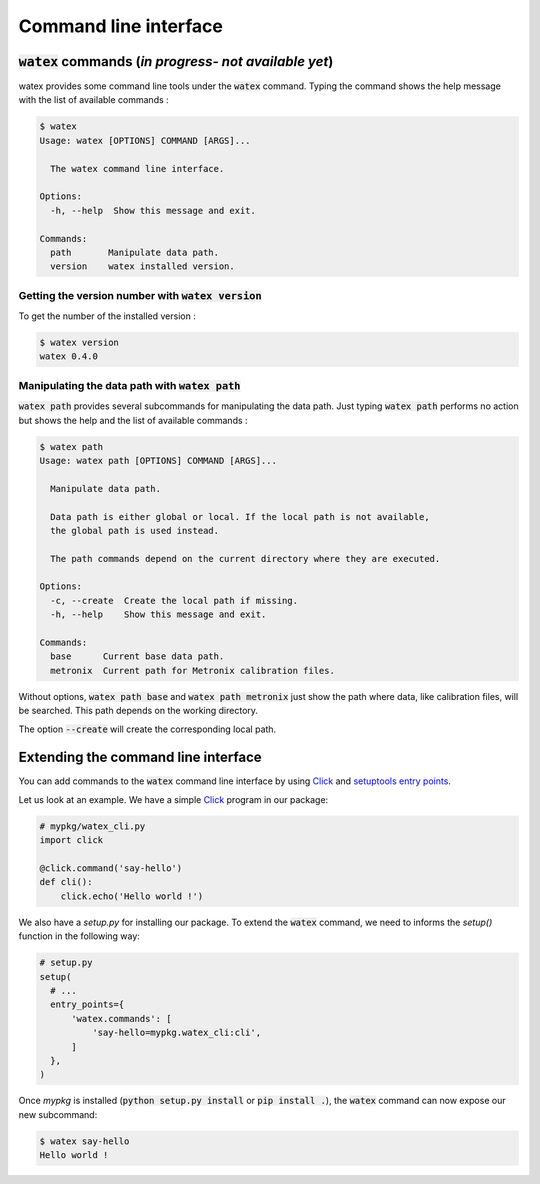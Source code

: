 **Command line interface**
============================

:code:`watex` commands (`in progress- not available yet`)
------------------------------------------------------------------

watex provides some command line tools under the :code:`watex` command.
Typing the command shows the help message with the list of available commands :

.. code-block:: bash

  $ watex
  Usage: watex [OPTIONS] COMMAND [ARGS]...
  
    The watex command line interface.
  
  Options:
    -h, --help  Show this message and exit.
  
  Commands:
    path       Manipulate data path.
    version    watex installed version.

Getting the version number with :code:`watex version`
~~~~~~~~~~~~~~~~~~~~~~~~~~~~~~~~~~~~~~~~~~~~~~~~~~~~~~~~

To get the number of the installed version :

.. code-block:: bash

  $ watex version
  watex 0.4.0

Manipulating the data path with :code:`watex path`
~~~~~~~~~~~~~~~~~~~~~~~~~~~~~~~~~~~~~~~~~~~~~~~~~~~~~~~~

:code:`watex path` provides several subcommands for manipulating the data path.
Just typing :code:`watex path` performs no action but shows the help and the list of available commands :

.. code-block:: bash

  $ watex path
  Usage: watex path [OPTIONS] COMMAND [ARGS]...
  
    Manipulate data path.
  
    Data path is either global or local. If the local path is not available,
    the global path is used instead.
  
    The path commands depend on the current directory where they are executed.
  
  Options:
    -c, --create  Create the local path if missing.
    -h, --help    Show this message and exit.
  
  Commands:
    base      Current base data path.
    metronix  Current path for Metronix calibration files.


Without options, :code:`watex path base` and :code:`watex path metronix` just show the path where data, like calibration files, will be searched. This path depends on the working directory.

The option :code:`--create` will create the corresponding local path.


Extending the command line interface
--------------------------------------

You can add commands to the :code:`watex` command line interface by using `Click <https://click.palletsprojects.com/>`_ and `setuptools entry points <https://setuptools.readthedocs.io/en/latest/userguide/entry_point.html>`_.

Let us look at an example.
We have a simple `Click <https://click.palletsprojects.com/>`_ program in our package:

.. code-block:: python

  # mypkg/watex_cli.py
  import click

  @click.command('say-hello')
  def cli():
      click.echo('Hello world !')

We also have a `setup.py` for installing our package.
To extend the :code:`watex` command, we need to informs the `setup()` function in the following way:

.. code-block:: python

  # setup.py
  setup(
    # ...
    entry_points={
        'watex.commands': [
            'say-hello=mypkg.watex_cli:cli',
        ]
    },
  )

Once `mypkg` is installed (:code:`python setup.py install` or :code:`pip install .`), the :code:`watex` command can now expose our new subcommand:

.. code-block:: bash

  $ watex say-hello
  Hello world !